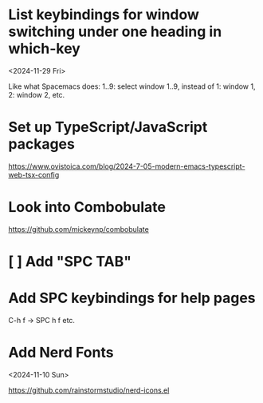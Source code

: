 * List keybindings for window switching under one heading in which-key
:PROPERTIES:
:REGISTERED: <2024-11-29 Fri>
:END:

<2024-11-29 Fri>

Like what Spacemacs does: 1..9: select window 1..9, instead of 1: window 1, 2:
window 2, etc.

* Set up TypeScript/JavaScript packages

https://www.ovistoica.com/blog/2024-7-05-modern-emacs-typescript-web-tsx-config

* Look into Combobulate

https://github.com/mickeynp/combobulate

* [ ] Add "SPC TAB"
* Add SPC keybindings for help pages

C-h f -> SPC h f
etc.

* Add Nerd Fonts
<2024-11-10 Sun>

https://github.com/rainstormstudio/nerd-icons.el
